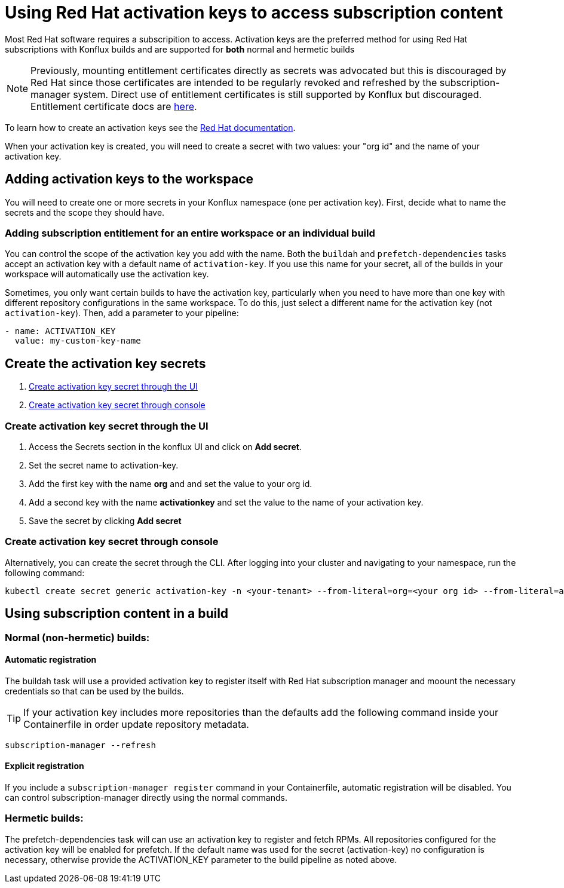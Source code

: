 = Using Red Hat activation keys to access subscription content

Most Red Hat software requires a subscripition to access. Activation keys are the preferred method for using Red Hat subscriptions with Konflux builds and are supported for *both* normal and hermetic builds

NOTE: Previously, mounting entitlement certificates directly as secrets was advocated but this is discouraged by Red Hat since those certificates are intended to be regularly revoked and refreshed by the subscription-manager system. Direct use of entitlement certificates is still supported by Konflux but discouraged. Entitlement certificate docs are xref:./entitlement-subscription.adoc[here].

To learn how to create an activation keys see the https://docs.redhat.com/en/documentation/subscription_central/1-latest/html/getting_started_with_activation_keys_on_the_hybrid_cloud_console/index[Red Hat documentation].

When your activation key is created, you will need to create a secret with two values: your "org id" and the name of your activation key.


== Adding activation keys to the workspace

You will need to create one or more secrets in your Konflux namespace (one per activation key). First, decide what to name the secrets and the scope they should have.

=== Adding subscription entitlement for an entire workspace or an individual build

You can control the scope of the activation key you add with the name. Both the `+buildah+` and `+prefetch-dependencies+` tasks accept an activation key with a default name of `+activation-key+`. If you use this name for your secret, all of the builds in your workspace will automatically use the activation key.

Sometimes, you only want certain builds to have the activation key, particularly when you need to have more than one key with different repository configurations in the same workspace. To do this, just select a different name for the activation key (not `+activation-key+`). Then, add a parameter to your pipeline:

----
- name: ACTIVATION_KEY
  value: my-custom-key-name
----

== Create the activation key secrets

. <<Create-activation-key-through-the-UI>>
. <<Create-activation-key-through-console>>


[[Create-activation-key-through-the-UI]]
=== Create activation key secret through the UI

. Access the Secrets section in the konflux UI and click on *Add secret*.
. Set the secret name to activation-key.
. Add the first key with the name *org* and and set the value to your org id.
. Add a second key with the name *activationkey* and set the value to the name of your activation key.
. Save the secret by clicking *Add secret*

[[Create-activation-key-through-console]]
=== Create activation key secret through console

Alternatively, you can create the secret through the CLI. After logging into your cluster and navigating to your namespace, run the following command:

----
kubectl create secret generic activation-key -n <your-tenant> --from-literal=org=<your org id> --from-literal=activationkey=<your activation key name>
----


== Using subscription content in a build

=== Normal (non-hermetic) builds:

==== Automatic registration

The buildah task will use a provided activation key to register itself with Red Hat subscription manager and moount the necessary credentials so that can be used by the builds. 

TIP: If your activation key includes more repositories than the defaults add the following command inside your Containerfile in order update repository metadata.

----
subscription-manager --refresh
----

==== Explicit registration

If you include a `+subscription-manager register+`  command in your Containerfile, automatic registration will be disabled. You can control subscription-manager directly using the normal commands.

=== Hermetic builds:

The prefetch-dependencies task will can use an activation key to register and fetch RPMs. All repositories configured for the activation key will be enabled for prefetch. 
If the default name was used for the secret (activation-key) no configuration is necessary, otherwise provide the ACTIVATION_KEY parameter to the build pipeline as noted above.
